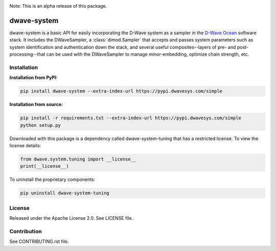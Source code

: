 .. image:: https://travis-ci.org/dwavesystems/dwave-system.svg?branch=master
    :target: https://travis-ci.org/dwavesystems/dwave-system
    :alt: Travis Status

.. image:: https://coveralls.io/repos/github/dwavesystems/dwave-system/badge.svg?branch=master
    :target: https://coveralls.io/github/dwavesystems/dwave-system?branch=master
    :alt: Coveralls Status

.. image:: http://readthedocs.org/projects/dwave-system/badge/?version=latest
    :target: http://dwave-system.readthedocs.io/en/latest/?badge=latest
    :alt: Read the Docs Status

.. index-start-marker

Note: This is an alpha release of this package.

dwave-system
============

dwave-system is a basic API for easily incorporating the D-Wave system as a sampler in
the `D-Wave Ocean <todo>`_ software stack. It includes the DWaveSampler, a :class:`dimod.Sampler`
that accepts and passes system parameters such as system identification and authentication
down the stack, and several useful composites--layers of pre- and post-processing--that
can be used with the DWaveSampler to manage minor-embedding, optimize chain strength, etc.    

.. index-end-marker

Installation
------------

.. installation-start-marker

**Installation from PyPI:**

.. code-block:: bash

    pip install dwave-system --extra-index-url https://pypi.dwavesys.com/simple

**Installation from source:**

.. code-block:: bash

    pip install -r requirements.txt --extra-index-url https://pypi.dwavesys.com/simple
    python setup.py

Downloaded with this package is a dependency called dwave-system-tuning that has a restricted license.
To view the license details:

.. code-block:: python

    from dwave.system.tuning import __license__
    print(__license__)

To uninstall the proprietary components:

.. code-block:: bash

    pip uninstall dwave-system-tuning

.. installation-end-marker


License
-------

Released under the Apache License 2.0. See LICENSE file.

Contribution
------------

See CONTRIBUTING.rst file.
